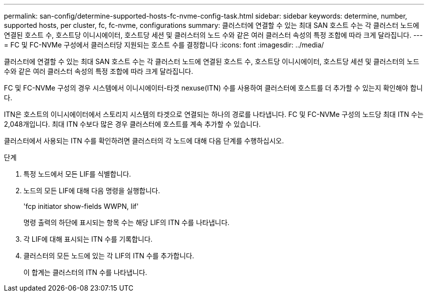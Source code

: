---
permalink: san-config/determine-supported-hosts-fc-nvme-config-task.html 
sidebar: sidebar 
keywords: determine, number, supported hosts, per cluster, fc, fc-nvme, configurations 
summary: 클러스터에 연결할 수 있는 최대 SAN 호스트 수는 각 클러스터 노드에 연결된 호스트 수, 호스트당 이니시에이터, 호스트당 세션 및 클러스터의 노드 수와 같은 여러 클러스터 속성의 특정 조합에 따라 크게 달라집니다. 
---
= FC 및 FC-NVMe 구성에서 클러스터당 지원되는 호스트 수를 결정합니다
:icons: font
:imagesdir: ../media/


[role="lead"]
클러스터에 연결할 수 있는 최대 SAN 호스트 수는 각 클러스터 노드에 연결된 호스트 수, 호스트당 이니시에이터, 호스트당 세션 및 클러스터의 노드 수와 같은 여러 클러스터 속성의 특정 조합에 따라 크게 달라집니다.

FC 및 FC-NVMe 구성의 경우 시스템에서 이니시에이터-타겟 nexuse(ITN) 수를 사용하여 클러스터에 호스트를 더 추가할 수 있는지 확인해야 합니다.

ITN은 호스트의 이니시에이터에서 스토리지 시스템의 타겟으로 연결되는 하나의 경로를 나타냅니다. FC 및 FC-NVMe 구성의 노드당 최대 ITN 수는 2,048개입니다. 최대 ITN 수보다 많은 경우 클러스터에 호스트를 계속 추가할 수 있습니다.

클러스터에서 사용되는 ITN 수를 확인하려면 클러스터의 각 노드에 대해 다음 단계를 수행하십시오.

.단계
. 특정 노드에서 모든 LIF를 식별합니다.
. 노드의 모든 LIF에 대해 다음 명령을 실행합니다.
+
'fcp initiator show-fields WWPN, lif'

+
명령 출력의 하단에 표시되는 항목 수는 해당 LIF의 ITN 수를 나타냅니다.

. 각 LIF에 대해 표시되는 ITN 수를 기록합니다.
. 클러스터의 모든 노드에 있는 각 LIF의 ITN 수를 추가합니다.
+
이 합계는 클러스터의 ITN 수를 나타냅니다.


